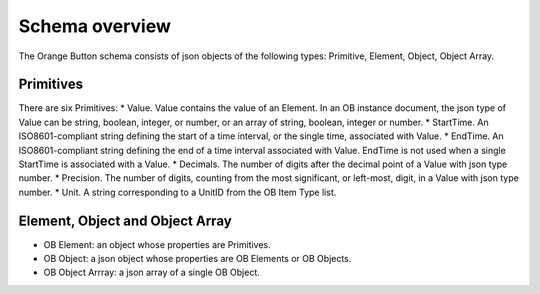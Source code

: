 .. _overview:

Schema overview
===============

The Orange Button schema consists of json objects of the following types: Primitive, Element, Object, Object Array.

Primitives
----------

There are six Primitives:
* Value. Value contains the value of an Element. In an OB instance document, the json type of Value can be string, boolean, integer, or number, or an array of string, boolean, integer or number.
* StartTime. An ISO8601-compliant string defining the start of a time interval, or the single time, associated with Value.
* EndTime. An ISO8601-compliant string defining the end of a time interval associated with Value. EndTime is not used when a single StartTime is associated with a Value.
* Decimals. The number of digits after the decimal point of a Value with json type number.
* Precision. The number of digits, counting from the most significant, or left-most, digit, in a Value with json type number.
* Unit. A string corresponding to a UnitID from the OB Item Type list.


Element, Object and Object Array
--------------------------------

* OB Element: an object whose properties are Primitives.
* OB Object: a json object whose properties are OB Elements or OB Objects.
* OB Object Arrray: a json array of a single OB Object.

